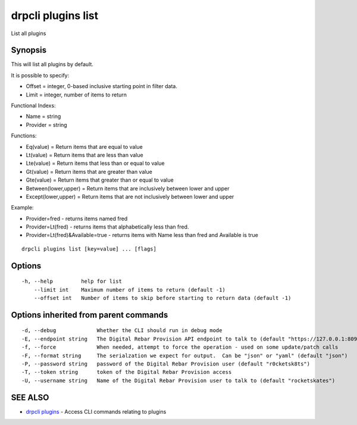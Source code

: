 drpcli plugins list
===================

List all plugins

Synopsis
--------

This will list all plugins by default.

It is possible to specify:

-  Offset = integer, 0-based inclusive starting point in filter data.
-  Limit = integer, number of items to return

Functional Indexs:

-  Name = string
-  Provider = string

Functions:

-  Eq(value) = Return items that are equal to value
-  Lt(value) = Return items that are less than value
-  Lte(value) = Return items that less than or equal to value
-  Gt(value) = Return items that are greater than value
-  Gte(value) = Return items that greater than or equal to value
-  Between(lower,upper) = Return items that are inclusively between
   lower and upper
-  Except(lower,upper) = Return items that are not inclusively between
   lower and upper

Example:

-  Provider=fred - returns items named fred
-  Provider=Lt(fred) - returns items that alphabetically less than fred.
-  Provider=Lt(fred)&Available=true - returns items with Name less than
   fred and Available is true

::

    drpcli plugins list [key=value] ... [flags]

Options
-------

::

      -h, --help         help for list
          --limit int    Maximum number of items to return (default -1)
          --offset int   Number of items to skip before starting to return data (default -1)

Options inherited from parent commands
--------------------------------------

::

      -d, --debug             Whether the CLI should run in debug mode
      -E, --endpoint string   The Digital Rebar Provision API endpoint to talk to (default "https://127.0.0.1:8092")
      -f, --force             When needed, attempt to force the operation - used on some update/patch calls
      -F, --format string     The serialzation we expect for output.  Can be "json" or "yaml" (default "json")
      -P, --password string   password of the Digital Rebar Provision user (default "r0cketsk8ts")
      -T, --token string      token of the Digital Rebar Provision access
      -U, --username string   Name of the Digital Rebar Provision user to talk to (default "rocketskates")

SEE ALSO
--------

-  `drpcli plugins <drpcli_plugins.html>`__ - Access CLI commands
   relating to plugins
